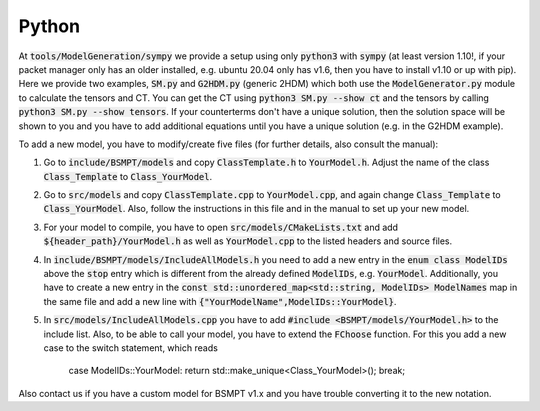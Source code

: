 .. _python:

Python
==============

At :code:`tools/ModelGeneration/sympy` we provide a setup using only :code:`python3` with :code:`sympy` (at least version 1.10!, if your packet manager only has an older installed, e.g. ubuntu 20.04 only has v1.6, then you have to install v1.10 or up with pip). Here we provide two examples, :code:`SM.py` and :code:`G2HDM.py` (generic 2HDM) which both use the :code:`ModelGenerator.py` module to calculate the tensors and CT. You can get the CT using :code:`python3 SM.py --show ct` and the tensors by calling :code:`python3 SM.py --show tensors`. If your counterterms don't have a unique solution, then the solution space will be shown to you and you have to add additional equations until you have a unique solution (e.g. in the G2HDM example).

To add a new model, you have to modify/create five files (for further details, also consult the manual):

1. Go to :code:`include/BSMPT/models` and copy :code:`ClassTemplate.h` to :code:`YourModel.h`. Adjust the name of the class :code:`Class_Template` to :code:`Class_YourModel`.

2. Go to :code:`src/models` and copy :code:`ClassTemplate.cpp` to :code:`YourModel.cpp`, and again change :code:`Class_Template` to :code:`Class_YourModel`. Also, follow the instructions in this file and in the manual to set up your new model. 

3. For your model to compile, you have to open :code:`src/models/CMakeLists.txt` and add :code:`${header_path}/YourModel.h` as well as :code:`YourModel.cpp` to the listed headers and source files.

4. In :code:`include/BSMPT/models/IncludeAllModels.h` you need to add a new entry in the :code:`enum class ModelIDs` above the :code:`stop` entry which is different from the already defined :code:`ModelIDs`, e.g. :code:`YourModel`. Additionally, you have to create a new entry in the :code:`const std::unordered_map<std::string, ModelIDs> ModelNames` map in the same file and add a new line with :code:`{"YourModelName",ModelIDs::YourModel}`.

5. In :code:`src/models/IncludeAllModels.cpp` you have to add :code:`#include <BSMPT/models/YourModel.h>` to the include list. Also, to be able to call your model, you have to extend the :code:`FChoose` function. For this you add a new case to the switch statement, which reads

        case ModelIDs::YourModel: return std::make_unique<Class_YourModel>(); break;

Also contact us if you have a custom model for BSMPT v1.x and you have trouble converting it to the new notation.
